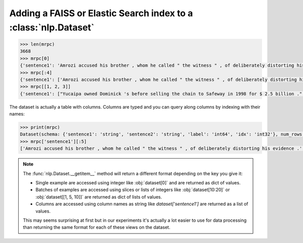 Adding a FAISS or Elastic Search index to a :class:`nlp.Dataset`
====================================================================


.. code-block::

    >>> len(mrpc)
    3668
    >>> mrpc[0]
    {'sentence1': 'Amrozi accused his brother , whom he called " the witness " , of deliberately distorting his evidence .', 'sentence2': 'Referring to him as only " the witness " , Amrozi accused his brother of deliberately distorting his evidence .', 'label': 1, 'idx': 0}
    >>> mrpc[:4]
    {'sentence1': ['Amrozi accused his brother , whom he called " the witness " , of deliberately distorting his evidence .', "Yucaipa owned Dominick 's before selling the chain to Safeway in 1998 for $ 2.5 billion .", 'They had published an advertisement on the Internet on June 10 , offering the cargo for sale , he added .', 'Around 0335 GMT , Tab shares were up 19 cents , or 4.4 % , at A $ 4.56 , having earlier set a record high of A $ 4.57 .'], 'sentence2': ['Referring to him as only " the witness " , Amrozi accused his brother of deliberately distorting his evidence .', "Yucaipa bought Dominick 's in 1995 for $ 693 million and sold it to Safeway for $ 1.8 billion in 1998 .", "On June 10 , the ship 's owners had published an advertisement on the Internet , offering the explosives for sale .", 'Tab shares jumped 20 cents , or 4.6 % , to set a record closing high at A $ 4.57 .'], 'label': [1, 0, 1, 0], 'idx': [0, 1, 2, 3]}
    >>> mrpc[[1, 2, 3]]
    {'sentence1': ["Yucaipa owned Dominick 's before selling the chain to Safeway in 1998 for $ 2.5 billion .", 'They had published an advertisement on the Internet on June 10 , offering the cargo for sale , he added .', 'Around 0335 GMT , Tab shares were up 19 cents , or 4.4 % , at A $ 4.56 , having earlier set a record high of A $ 4.57 .'], 'sentence2': ["Yucaipa bought Dominick 's in 1995 for $ 693 million and sold it to Safeway for $ 1.8 billion in 1998 .", "On June 10 , the ship 's owners had published an advertisement on the Internet , offering the explosives for sale .", 'Tab shares jumped 20 cents , or 4.6 % , to set a record closing high at A $ 4.57 .'], 'label': [0, 1, 0], 'idx': [1, 2, 3]}

The dataset is actually a table with columns. Columns are typed and you can query along columns by indexing with their names:

.. code-block::

    >>> print(mrpc)
    Dataset(schema: {'sentence1': 'string', 'sentence2': 'string', 'label': 'int64', 'idx': 'int32'}, num_rows: 3668)
    >>> mrpc['sentence1'][:5]
    ['Amrozi accused his brother , whom he called " the witness " , of deliberately distorting his evidence .', "Yucaipa owned Dominick 's before selling the chain to Safeway in 1998 for $ 2.5 billion .", 'They had published an advertisement on the Internet on June 10 , offering the cargo for sale , he added .', 'Around 0335 GMT , Tab shares were up 19 cents , or 4.4 % , at A $ 4.56 , having earlier set a record high of A $ 4.57 .', 'The stock rose $ 2.11 , or about 11 percent , to close Friday at $ 21.51 on the New York Stock Exchange .']

.. note::

    The :func:`nlp.Dataset.__getitem__` method will return a different format depending on the key you give it:

    - Single example are accessed using integer like :obj:`dataset[0]` and are returned as dict of values.
    - Batches of examples are accessed using slices or lists of integers like :obj:`dataset[10:20]` or :obj:`dataset[[1, 5, 10]]` are returned as dict of lists of values.
    - Columns are accessed using column names as string like `dataset['sentence1']` are returned as a list of values.

    This may seems surprising at first but in our experiments it's actually a lot easier to use for data processing than returning the same format for each of these views on the dataset.

